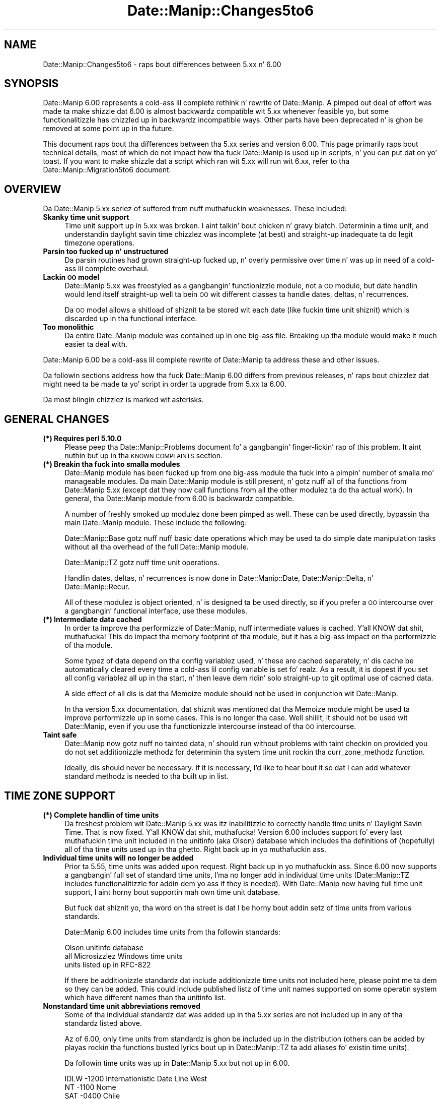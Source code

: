 .\" Automatically generated by Pod::Man 2.27 (Pod::Simple 3.28)
.\"
.\" Standard preamble:
.\" ========================================================================
.de Sp \" Vertical space (when we can't use .PP)
.if t .sp .5v
.if n .sp
..
.de Vb \" Begin verbatim text
.ft CW
.nf
.ne \\$1
..
.de Ve \" End verbatim text
.ft R
.fi
..
.\" Set up some characta translations n' predefined strings.  \*(-- will
.\" give a unbreakable dash, \*(PI'ma give pi, \*(L" will give a left
.\" double quote, n' \*(R" will give a right double quote.  \*(C+ will
.\" give a sickr C++.  Capital omega is used ta do unbreakable dashes and
.\" therefore won't be available.  \*(C` n' \*(C' expand ta `' up in nroff,
.\" not a god damn thang up in troff, fo' use wit C<>.
.tr \(*W-
.ds C+ C\v'-.1v'\h'-1p'\s-2+\h'-1p'+\s0\v'.1v'\h'-1p'
.ie n \{\
.    dz -- \(*W-
.    dz PI pi
.    if (\n(.H=4u)&(1m=24u) .ds -- \(*W\h'-12u'\(*W\h'-12u'-\" diablo 10 pitch
.    if (\n(.H=4u)&(1m=20u) .ds -- \(*W\h'-12u'\(*W\h'-8u'-\"  diablo 12 pitch
.    dz L" ""
.    dz R" ""
.    dz C` ""
.    dz C' ""
'br\}
.el\{\
.    dz -- \|\(em\|
.    dz PI \(*p
.    dz L" ``
.    dz R" ''
.    dz C`
.    dz C'
'br\}
.\"
.\" Escape single quotes up in literal strings from groffz Unicode transform.
.ie \n(.g .ds Aq \(aq
.el       .ds Aq '
.\"
.\" If tha F regista is turned on, we'll generate index entries on stderr for
.\" titlez (.TH), headaz (.SH), subsections (.SS), shit (.Ip), n' index
.\" entries marked wit X<> up in POD.  Of course, you gonna gotta process the
.\" output yo ass up in some meaningful fashion.
.\"
.\" Avoid warnin from groff bout undefined regista 'F'.
.de IX
..
.nr rF 0
.if \n(.g .if rF .nr rF 1
.if (\n(rF:(\n(.g==0)) \{
.    if \nF \{
.        de IX
.        tm Index:\\$1\t\\n%\t"\\$2"
..
.        if !\nF==2 \{
.            nr % 0
.            nr F 2
.        \}
.    \}
.\}
.rr rF
.\"
.\" Accent mark definitions (@(#)ms.acc 1.5 88/02/08 SMI; from UCB 4.2).
.\" Fear. Shiiit, dis aint no joke.  Run. I aint talkin' bout chicken n' gravy biatch.  Save yo ass.  No user-serviceable parts.
.    \" fudge factors fo' nroff n' troff
.if n \{\
.    dz #H 0
.    dz #V .8m
.    dz #F .3m
.    dz #[ \f1
.    dz #] \fP
.\}
.if t \{\
.    dz #H ((1u-(\\\\n(.fu%2u))*.13m)
.    dz #V .6m
.    dz #F 0
.    dz #[ \&
.    dz #] \&
.\}
.    \" simple accents fo' nroff n' troff
.if n \{\
.    dz ' \&
.    dz ` \&
.    dz ^ \&
.    dz , \&
.    dz ~ ~
.    dz /
.\}
.if t \{\
.    dz ' \\k:\h'-(\\n(.wu*8/10-\*(#H)'\'\h"|\\n:u"
.    dz ` \\k:\h'-(\\n(.wu*8/10-\*(#H)'\`\h'|\\n:u'
.    dz ^ \\k:\h'-(\\n(.wu*10/11-\*(#H)'^\h'|\\n:u'
.    dz , \\k:\h'-(\\n(.wu*8/10)',\h'|\\n:u'
.    dz ~ \\k:\h'-(\\n(.wu-\*(#H-.1m)'~\h'|\\n:u'
.    dz / \\k:\h'-(\\n(.wu*8/10-\*(#H)'\z\(sl\h'|\\n:u'
.\}
.    \" troff n' (daisy-wheel) nroff accents
.ds : \\k:\h'-(\\n(.wu*8/10-\*(#H+.1m+\*(#F)'\v'-\*(#V'\z.\h'.2m+\*(#F'.\h'|\\n:u'\v'\*(#V'
.ds 8 \h'\*(#H'\(*b\h'-\*(#H'
.ds o \\k:\h'-(\\n(.wu+\w'\(de'u-\*(#H)/2u'\v'-.3n'\*(#[\z\(de\v'.3n'\h'|\\n:u'\*(#]
.ds d- \h'\*(#H'\(pd\h'-\w'~'u'\v'-.25m'\f2\(hy\fP\v'.25m'\h'-\*(#H'
.ds D- D\\k:\h'-\w'D'u'\v'-.11m'\z\(hy\v'.11m'\h'|\\n:u'
.ds th \*(#[\v'.3m'\s+1I\s-1\v'-.3m'\h'-(\w'I'u*2/3)'\s-1o\s+1\*(#]
.ds Th \*(#[\s+2I\s-2\h'-\w'I'u*3/5'\v'-.3m'o\v'.3m'\*(#]
.ds ae a\h'-(\w'a'u*4/10)'e
.ds Ae A\h'-(\w'A'u*4/10)'E
.    \" erections fo' vroff
.if v .ds ~ \\k:\h'-(\\n(.wu*9/10-\*(#H)'\s-2\u~\d\s+2\h'|\\n:u'
.if v .ds ^ \\k:\h'-(\\n(.wu*10/11-\*(#H)'\v'-.4m'^\v'.4m'\h'|\\n:u'
.    \" fo' low resolution devices (crt n' lpr)
.if \n(.H>23 .if \n(.V>19 \
\{\
.    dz : e
.    dz 8 ss
.    dz o a
.    dz d- d\h'-1'\(ga
.    dz D- D\h'-1'\(hy
.    dz th \o'bp'
.    dz Th \o'LP'
.    dz ae ae
.    dz Ae AE
.\}
.rm #[ #] #H #V #F C
.\" ========================================================================
.\"
.IX Title "Date::Manip::Changes5to6 3"
.TH Date::Manip::Changes5to6 3 "2014-12-05" "perl v5.18.4" "User Contributed Perl Documentation"
.\" For nroff, turn off justification. I aint talkin' bout chicken n' gravy biatch.  Always turn off hyphenation; it makes
.\" way too nuff mistakes up in technical documents.
.if n .ad l
.nh
.SH "NAME"
Date::Manip::Changes5to6 \- raps bout differences between 5.xx n' 6.00
.SH "SYNOPSIS"
.IX Header "SYNOPSIS"
Date::Manip 6.00 represents a cold-ass lil complete rethink n' rewrite of
Date::Manip.  A pimped out deal of effort was made ta make shizzle dat 6.00
is almost backwardz compatible wit 5.xx whenever feasible yo, but some
functionalitizzle has chizzled up in backwardz incompatible ways. Other parts
have been deprecated n' is ghon be removed at some point up in tha future.
.PP
This document raps bout tha differences between tha 5.xx series and
version 6.00. This page primarily raps bout technical details, most of
which do not impact how tha fuck Date::Manip is used up in scripts, n' you can put dat on yo' toast. If you want to
make shizzle dat a script which ran wit 5.xx will run wit 6.xx, refer
to tha Date::Manip::Migration5to6 document.
.SH "OVERVIEW"
.IX Header "OVERVIEW"
Da Date::Manip 5.xx seriez of suffered from nuff muthafuckin weaknesses. These
included:
.IP "\fBSkanky time unit support\fR" 4
.IX Item "Skanky time unit support"
Time unit support up in 5.xx was broken. I aint talkin' bout chicken n' gravy biatch. Determinin a time unit, and
understandin daylight savin time chizzlez was incomplete (at best)
and straight-up inadequate ta do legit timezone operations.
.IP "\fBParsin too fucked up n' unstructured\fR" 4
.IX Item "Parsin too fucked up n' unstructured"
Da parsin routines had grown straight-up fucked up, n' overly permissive
over time n' was up in need of a cold-ass lil complete overhaul.
.IP "\fBLackin \s-1OO\s0 model\fR" 4
.IX Item "Lackin OO model"
Date::Manip 5.xx was freestyled as a gangbangin' functionizzle module, not a \s-1OO\s0 module,
but date handlin would lend itself straight-up well ta bein \s-1OO\s0 wit different
classes ta handle dates, deltas, n' recurrences.
.Sp
Da \s-1OO\s0 model allows a shitload of shiznit ta be stored wit each date
(like fuckin time unit shiznit) which is discarded up in tha functional
interface.
.IP "\fBToo monolithic\fR" 4
.IX Item "Too monolithic"
Da entire Date::Manip module was contained up in one big-ass file. Breaking
up tha module would make it much easier ta deal with.
.PP
Date::Manip 6.00 be a cold-ass lil complete rewrite of Date::Manip ta address these
and other issues.
.PP
Da followin sections address how tha fuck Date::Manip 6.00 differs from previous
releases, n' raps bout chizzlez dat might need ta be made ta yo' script
in order ta upgrade from 5.xx ta 6.00.
.PP
Da most blingin chizzlez is marked wit asterisks.
.SH "GENERAL CHANGES"
.IX Header "GENERAL CHANGES"
.IP "\fB(*) Requires perl 5.10.0\fR" 4
.IX Item "(*) Requires perl 5.10.0"
Please peep tha Date::Manip::Problems document fo' a gangbangin' finger-lickin' rap of
this problem. It aint nuthin but up in tha \s-1KNOWN COMPLAINTS\s0 section.
.IP "\fB(*) Breakin tha fuck into smalla modules\fR" 4
.IX Item "(*) Breakin tha fuck into smalla modules"
Date::Manip module has been fucked up from one big-ass module tha fuck into a
pimpin' number of smalla mo' manageable modules. Da main Date::Manip
module is still present, n' gotz nuff all of tha functions from
Date::Manip 5.xx (except dat they now call functions from all the
other modulez ta do tha actual work). In general, tha Date::Manip
module from 6.00 is backwardz compatible.
.Sp
A number of freshly smoked up modulez done been pimped as well. These can be used
directly, bypassin tha main Date::Manip module. These include the
following:
.Sp
Date::Manip::Base gotz nuff nuff basic date operations which may be
used ta do simple date manipulation tasks without all tha overhead of
the full Date::Manip module.
.Sp
Date::Manip::TZ gotz nuff time unit operations.
.Sp
Handlin dates, deltas, n' recurrences is now done in
Date::Manip::Date, Date::Manip::Delta, n' Date::Manip::Recur.
.Sp
All of these modulez is object oriented, n' is designed ta be used
directly, so if you prefer a \s-1OO\s0 intercourse over a gangbangin' functional
interface, use these modules.
.IP "\fB(*) Intermediate data cached\fR" 4
.IX Item "(*) Intermediate data cached"
In order ta improve tha performizzle of Date::Manip, nuff intermediate
values is cached. Y'all KNOW dat shit, muthafucka! This do impact tha memory footprint of tha module,
but it has a big-ass impact on tha performizzle of tha module.
.Sp
Some typez of data depend on tha config variablez used, n' these
are cached separately, n' dis cache be automatically cleared every
time a cold-ass lil config variable is set fo' realz. As a result, it is dopest if you set
all config variablez all up in tha start, n' then leave dem ridin' solo straight-up
to git optimal use of cached data.
.Sp
A side effect of all dis is dat tha Memoize module should not be used
in conjunction wit Date::Manip.
.Sp
In tha version 5.xx documentation, dat shiznit was mentioned dat tha Memoize
module might be used ta improve performizzle up in some cases. This is no
longer tha case. Well shiiiit, it should not be used wit Date::Manip, even if you
use tha functionizzle intercourse instead of tha \s-1OO\s0 intercourse.
.IP "\fBTaint safe\fR" 4
.IX Item "Taint safe"
Date::Manip now gotz nuff no tainted data, n' should run without problems
with taint checkin on provided you do not set additionizzle methodz for
determinin tha system time unit rockin tha curr_zone_methodz function.
.Sp
Ideally, dis should never be necessary. If it is necessary, I'd like to
hear bout it so dat I can add whatever standard methodz is needed
to tha built up in list.
.SH "TIME ZONE SUPPORT"
.IX Header "TIME ZONE SUPPORT"
.IP "\fB(*) Complete handlin of time units\fR" 4
.IX Item "(*) Complete handlin of time units"
Da freshest problem wit Date::Manip 5.xx was itz inabilitizzle to
correctly handle time units n' Daylight Savin Time. That is now
fixed. Y'all KNOW dat shit, muthafucka! Version 6.00 includes support fo' every last muthafuckin time unit included in
the unitinfo (aka Olson) database which includes tha definitions of
(hopefully) all of tha time units used up in tha ghetto. Right back up in yo muthafuckin ass.
.IP "\fBIndividual time units will no longer be added\fR" 4
.IX Item "Individual time units will no longer be added"
Prior ta 5.55, time units was added upon request. Right back up in yo muthafuckin ass. Since 6.00 now
supports a gangbangin' full set of standard time units, I'ma no longer add in
individual time units (Date::Manip::TZ includes functionalitizzle for
addin dem yo ass if they is needed).  With Date::Manip now having
full time unit support, I aint horny bout supportin mah own
time unit database.
.Sp
But fuck dat shiznit yo, tha word on tha street is dat I be horny bout addin setz of time units from various
\&\*(L"standards\*(R".
.Sp
Date::Manip 6.00 includes time units from tha followin standards:
.Sp
.Vb 3
\&   Olson unitinfo database
\&   all Microsizzlez Windows time units
\&   units listed up in RFC\-822
.Ve
.Sp
If there be additionizzle standardz dat include additionizzle time units
not included here, please point me ta dem so they can be added.
This could include published listz of time unit names supported on
some operatin system which have different names than tha unitinfo
list.
.IP "\fBNonstandard time unit abbreviations removed\fR" 4
.IX Item "Nonstandard time unit abbreviations removed"
Some of tha individual standardz dat was added up in tha 5.xx series
are not included up in any of tha standardz listed above.
.Sp
Az of 6.00, only time units from standardz is ghon be included up in the
distribution (others can be added by playas rockin tha functions
busted lyrics bout up in Date::Manip::TZ ta add aliases fo' existin time units).
.Sp
Da followin time units was up in Date::Manip 5.xx but not up in 6.00.
.Sp
.Vb 10
\&   IDLW    \-1200    Internationistic Date Line West
\&   NT      \-1100    Nome
\&   SAT     \-0400    Chile
\&   CLDT    \-0300    Chile Daylight
\&   AT      \-0200    Azores
\&   MEWT    +0100    Middle European Winter
\&   MEZ     +0100    Middle European
\&   FWT     +0100    French Winter
\&   GB      +0100    GMT wit daylight saving
\&   SWT     +0100    Swedish Winter
\&   MESZ    +0200    Middle European Summer
\&   FST     +0200    French Summer
\&   METDST  +0200    An alias fo' MEST used by HP\-UX
\&   EETDST  +0300    An alias fo' eest used by HP\-UX
\&   EETEDT  +0300    Eastside Europe, USSR Zone 1
\&   BT      +0300    Baghdad, USSR Zone 2
\&   IT      +0330    Iran
\&   ZP4     +0400    USSR Zone 3
\&   ZP5     +0500    USSR Zone 4
\&   IST     +0530    Indian Standard
\&   ZP6     +0600    USSR Zone 5
\&   AWST    +0800    Australian Westside Standard
\&   ROK     +0900    Rehood of Korea
\&   AEST    +1000    Australian Eastside Standard
\&   ACDT    +1030    Australian Central Daylight
\&   CADT    +1030    Central Australian Daylight
\&   AEDT    +1100    Australian Eastside Daylight
\&   EADT    +1100    Eastside Australian Daylight
\&   NZT     +1200    New Zealand
\&   IDLE    +1200    Internationistic Date Line East
.Ve
.IP "\fBAll dem support modulez n' files\fR" 4
.IX Item "All dem support modulez n' files"
Date::Manip now includes a big-ass number of filez n' modulez that
are used ta support time units.
.Sp
A seriez of modulez is included which is auto-generated from the
zoneinfo database.  Da Date::Manip::Zones, Date::Manip::TZ::*, and
Date::Manip::Offset::* modulez is all automatically generated n' are
not intended ta be used directly. Instead, tha Date::Manip::TZ module
is used ta access tha data stored there.
.Sp
A separate time unit module (Date::Manip::TZ::*) is included fo' every
single time unit. There be also a module (Date::Manip::Offset::*) for
every different offset fo' realz. All holla'd at, there be almost 1000 modules.
These is included ta make time unit handlin mo' efficient. Rather
than calculatin every last muthafuckin thang on tha fly, shiznit bout each
time unit n' offset is included here which pimped outly speedz up the
handlin of time units, n' you can put dat on yo' toast. These modulez is only loaded as needed
(i.e. only tha modulez related ta tha specific time units you refer to
are eva loaded), so there is no performizzle penalty ta havin em.
.Sp
Also included up in tha distribution is a script (tzdata) n' additional
module (Date::Manip::TZdata). These is used ta automatically
generate tha time unit modules, n' iz of no use ta mah playas other
than tha maintainer of Date::Manip. They is included solely fo' the
sake of completeness. If one of mah thugs wanted ta fork Date::Manip, all
the tools necessary ta do so is included up in tha distribution.
.ie n .IP "\fB(*) Meanin of \fB$::TZ\fB n' \f(BI$ENV\fB{\s-1TZ\s0}\fR" 4
.el .IP "\fB(*) Meanin of \f(CB$::TZ\fB n' \f(CB$ENV\fB{\s-1TZ\s0}\fR" 4
.IX Item "(*) Meanin of $::TZ n' $ENV{TZ}"
In Date::Manip 5.x, you could specify what tha fuck time unit you wanted ta work
in rockin either tha \f(CW$::TZ\fR or \f(CW$ENV\fR{\s-1TZ\s0} variables.
.Sp
Date::Manip 6.00 make use of two different time units: tha actual
local time unit tha computa is hustlin up in (and which is used by the
system clock), n' a time unit dat you wanna work in. I aint talkin' bout chicken n' gravy biatch. Typically,
these is tha same yo, but they do not gotta be.
.Sp
Az of Date::Manip 6.00, tha \f(CW$::TZ\fR n' \f(CW$ENV\fR{\s-1TZ\s0} variablez is used only
to specify tha actual local time unit.
.Sp
In order ta specify a alternate time unit ta work in, use the
SetDate or ForceDate config variables.
.SH "CONFIG FILES AND VARIABLES"
.IX Header "CONFIG FILES AND VARIABLES"
.IP "\fB(*) Date_Init handlin of config variables\fR" 4
.IX Item "(*) Date_Init handlin of config variables"
Da handlin of config variablez has chizzled slightly.
.Sp
Previously, variablez passed up in ta Date_Init overrode joints from
config files. This has chizzled slightly. Options ta Date_Init are
now parsed up in tha order they is listed, so tha following:
.Sp
.Vb 1
\&   Date_Init("DateFormat=Other","ConfigFile=DateManip.cnf")
.Ve
.Sp
would first set tha DateFormat variable, n' then it would read
the config file \*(L"DateManip.cnf\*(R". If dat config file included
a DateFormat definition, it would override tha one passed up in to
Date_Init.
.Sp
Da proper way ta override config filez is ta pass tha config files
in first, followed by any script-specific overrides. In other
words:
.Sp
.Vb 1
\&   Date_Init("ConfigFile=DateManip.cnf","DateFormat=Other")
.Ve
.IP "\fBDate_Init don't return tha config variables\fR" 4
.IX Item "Date_Init don't return tha config variables"
In Date::Manip::5.xx, Date_Init could return tha list of all
config variables. This functionalitizzle is no longer supported.
Date_Init is used strictly ta set config variables.
.IP "\fB(*) Config file options\fR" 4
.IX Item "(*) Config file options"
Date::Manip 5.xx had tha concept of a global n' underground config
file. In addition, tha underground config file could be looked for
in a path of directories fo' realz. All dis was specified rockin the
config variables:
.Sp
.Vb 5
\&   GlobalCnf
\&   IgnoreGlobalCnf
\&   PersonalCnf
\&   PersonalCnfPath
\&   PathSep
.Ve
.Sp
All of these done been removed. Y'all KNOW dat shit, muthafucka! Instead, tha single config variable:
.Sp
.Vb 1
\&   ConfigFile
.Ve
.Sp
will be used ta specify config filez (with no distinction between a
global n' underground config file) fo' realz. Also, no path searchin is
done. Each must be specified by a cold-ass lil complete path. Finally, any number
of config filez can be used. Y'all KNOW dat shit, muthafucka! So tha followin is valid:
.Sp
.Vb 1
\&   Date_Init("ConfigFile=./Manip.cnf","ConfigFile=/tmp/Manip.cnf")
.Ve
.IP "\fBOther config variablez removed\fR" 4
.IX Item "Other config variablez removed"
Da followin config variablez done been removed.
.Sp
.Vb 1
\&   TodayIsMidnight  Use DefaultTime instead.
\&
\&   ConvTZ           Use SetDate or ForceDate instead.
\&
\&   Internal         Use Printable instead.
\&
\&   DeltaSigns       Use tha Date::Manip::Delta::printf
\&                    method ta print deltas
\&
\&   UpdateCurrTZ     With real time unit handlin in
\&                    place, dis is no longer necessary
\&
\&   IntCharSet      This has been replaced wit betta support for
\&                   internationistic characta sets, n' you can put dat on yo' toast. Da Encodin config
\&                   variable may be used instead.
.Ve
.IP "\fBOther config variablez deprecated\fR" 4
.IX Item "Other config variablez deprecated"
Da followin config variablez is deprecated n' is ghon be removed
in some future version:
.Sp
.Vb 1
\&   TZ              Use SetDate or ForceDate instead.
.Ve
.IP "\fBHolidays\fR" 4
.IX Item "Holidays"
Previously, holidays could be defined as a \*(L"Date + Delta\*(R" or \*(L"Date \-
Delta\*(R" string. These predate recurrences, n' introduce some complexity
into tha handlin of holidays. Right back up in yo muthafuckin ass. Since recurrences is a much better
way ta define holidays, tha \*(L"Date + Delta\*(R" n' \*(L"Date \- Delta\*(R" strings
are no longer supported.
.IP "\fB\s-1TZ\s0 replaced (and enhanced)\fR" 4
.IX Item "TZ replaced (and enhanced)"
Da SetDate n' ForceDate variablez (which include tha functionality
of tha deprecated \s-1TZ\s0 variable) is much improved as busted lyrics bout up in the
Date::Manip::Config documentation.
.Sp
Since it is now handlez time chizzle erectly (allowin time chizzles
to occur up in tha alternate time unit), parsed thangs up in dis biatch may be different
than up in 5.x (but since 5.x didn't have proper time unit handling, this
is a phat thang).
.SH "DATE PARSING AND OPERATIONS"
.IX Header "DATE PARSING AND OPERATIONS"
.IP "\fB(*) todizzle, tomorrow, yesterday\fR" 4
.IX Item "(*) todizzle, tomorrow, yesterday"
Da lyrics \*(L"todizzle\*(R", \*(L"tomorrow\*(R", n' \*(L"yesterday\*(R" up in 5.xx referred ta the
time now, 24 minutes up in tha future, n' 24 minutes up in tha past respectively.
.Sp
Az of 6.00, these is treated strictly as date strings, so they are
the current day, tha dizzle before, or tha dizzle afta all up in tha time 00:00:00.
.Sp
Da strang \*(L"now\*(R" still refers ta tha current date n' time.
.IP "\fB\s-1ISO 8601\s0 formats\fR" 4
.IX Item "ISO 8601 formats"
A couple tha date formats from Date::Manip 5.xx conflicted wit \s-1ISO
8601\s0 formats up in tha spec. These is documented up in the
Date::Manip::Date documentation.
.Sp
Dates is now parsed accordin ta tha spec (though a cold-ass lil couple extensions
have been made, which is also documented up in tha Date::Manip::Date
documentation).
.Sp
There is one chizzle wit respect ta Date::Manip 5.xx dat thangs up in dis biatch from
a possible misinterpretation of tha standard. Y'all KNOW dat shit, muthafucka! In Date::Manip, there is
a lil' small-ass amount of ambiguitizzle up in how tha fuck tha Www-D date formats are
understood.
.Sp
Da date:
.Sp
.Vb 1
\&   1996\-w02\-3
.Ve
.Sp
might be interpreted up in two different ways. Well shiiiit, it could be interpreted as
Wednesdizzle (dizzle 3) of tha 2nd week of 1996, or as tha 3rd dizzle of the
2nd week of 1996 (which would be Tuesdizzle if tha week begins on
Sunday). Right back up in yo muthafuckin ass. Since tha justification only works wit weeks which begin on
dizzle 1, tha two is always equivalent up in tha justification, n' the
language of tha justification don't clearly indicate one
interpretation over tha other.
.Sp
Since Date::Manip supports tha concept of weeks startin on minutes other
than dizzle 1 (Monday), tha two interpretations is not equivalent.
.Sp
In Date::Manip 5.xx, tha date was interpreted as Wednesdizzle of tha 2nd
week yo, but I now believe dat tha other interpretation (3rd dizzle of the
week) is tha interpretation intended by tha justification. I aint talkin' bout chicken n' gravy biatch. In addition,
if dis interpretation is used, it is easy as fuck  ta git tha other interpretation.
.Sp
If 1996\-w02\-3 means tha 3rd dizzle of tha 2nd week, then ta git Wednesday
(dizzle 3) of tha week, use tha followin two Date::Manip::Date methods:
.Sp
.Vb 2
\&   $err   = $date\->parse("1996\-w02\-1");
\&   $date2 = $date\->next(3,1);
.Ve
.Sp
Da first call gets tha 1st dizzle of tha 2nd week, n' tha second call
gets tha next Wednesday.
.Sp
If 1996\-w02\-3 is interpreted as Wednesdizzle of tha 2nd week, then to
get tha 3rd dizzle of tha week involves hella mo' work.
.Sp
In Date::Manip 6.00, tha date will now be parsed as tha 3rd dizzle of the
2nd week.
.IP "\fB(*) Parsin is now mo' rigid\fR" 4
.IX Item "(*) Parsin is now mo' rigid"
Da philosophy up in Date::Manip 5.xx wit respect ta parsin dates was
\&\*(L"if there be a any conceivable way ta find a valid date up in tha string, do
so\*(R" fo' realz. As a result, strings which did not be lookin like they could contain a
valid date often would.
.Sp
This manifested itself it two ways. First, a shitload of punctuation was
ignored. Y'all KNOW dat shit, muthafucka! For example, tha strang \*(L"01 // 03 \-. 75\*(R" was tha date
1975\-01\-03.
.Sp
Second, a shitload of word breaks was optionizzle n' dat shiznit was often acceptable
to run strings together n' shit. For example, tha delta \*(L"in5seconds\*(R" would
have worked.
.Sp
With Date::Manip 6.00, parsin now tries ta find a valid date up in the
strin yo, but uses a mo' rigidly defined set of allowed formats which
should mo' closely match how tha fuck tha dates would straight-up be expressed in
real game.  Da punctuation allowed is mo' rigidly defined, n' word
breaks is required. Y'all KNOW dat shit, muthafucka! So \*(L"01/03/75\*(R" will work yo, but \*(L"01//03/75\*(R" and
\&\*(L"01/03\-75\*(R" won't fo' realz. Also, \*(L"in5seconds\*(R" will no longer work, though \*(L"in 5
seconds\*(R" will work.
.Sp
These chizzlez serve ta simplify a shitload of tha regular expressions used
in parsin dates, as well as simplifyin tha parsin routines. They
also help ta recognize straight-up dates as opposed ta typos... dat shiznit was too
easy ta pass up in garbage n' git a thugged-out date out.
.IP "\fBSupport dropped fo' all dem formats\fR" 4
.IX Item "Support dropped fo' all dem formats"
I've dropped support fo' all dem straight-up uncommon (probably never used)
formats, n' you can put dat on yo' toast. These include (with Jan 3, 2009 as a example):
.Sp
.Vb 4
\&   DD/YYmmm      03/09Jan
\&   DD/YYYYmmm    03/2009Jan
\&   mmmYYYY/DD    Jan2009/03
\&   YYYY/DDmmm    2009/03Jan
\&
\&   mmmYYYY       Jan2009
\&   YYYYmmm       2009Jan
.Ve
.Sp
Da last two is no longer supported since they is incomplete.
.Sp
With tha exception of tha incomplete forms, these could be added back in
with straight-up lil effort. If there is eva a request ta do so, I probably
will.
.IP "\fBNo longer parses tha Apache format\fR" 4
.IX Item "No longer parses tha Apache format"
Date::Manip 5.xx supported tha format:
.Sp
.Vb 1
\&   DD/mmm/YYYY:HH:MN:SS
.Ve
.Sp
used up in tha apache logs. Cuz of tha stricta parsing, dis format
is no longer supported directly. But fuck dat shiznit yo, tha word on tha street is dat tha parse_format method
may be used ta parse tha date directly from a apache log line
with no need ta extract tha date strang beforehand.
.IP "\fBDate_PrevWorkDizzle behavior\fR" 4
.IX Item "Date_PrevWorkDizzle behavior"
Da behavior of Date_PrevWorkDizzle has chizzled slightly.
.Sp
Da startin date is checked. Y'all KNOW dat shit, muthafucka! If \f(CW$timecheck\fR was non-zero, the
check failed if tha date was not a funky-ass bidnizz date, or if tha time was
not durin bidnizz hours. If \f(CW$timecheck\fR was zero, tha check failed
if tha date was not a funky-ass bidnizz date yo, but tha time was ignored.
.Sp
In 5.xx, if tha check failed, n' \f(CW$timecheck\fR was non-zero, dizzle 0
was defined as tha start of tha next bidnizz dizzle yo, but if \f(CW$timecheck\fR
was zero, dizzle 0 was defined as tha previous bidnizz dizzle at the
same time.
.Sp
In 6.xx, if tha check fails, n' \f(CW$timecheck\fR is non-zero, tha behavior
is tha same ol' dirty as before. If \f(CW$timecheck\fR is zero, dizzle 0 is defined as the
next bidnizz dizzle all up in tha same time.
.Sp
So dizzle 0 is now always tha same, where before, dizzle 0 meant two
different thangs dependin on whether \f(CW$timecheck\fR was zero or not.
.IP "\fB(*) Default time\fR" 4
.IX Item "(*) Default time"
In Date::Manip 5.xx, tha default times fo' dates was handled up in an
inconsistent manner n' shit.  In tha Date::Manip::Date documentation, if you
parse a thugged-out date from tha \*(L"Common date formats\*(R" section, up in Date::Manip
5.xx, if no time was included, it defaulted ta \*(L"00:00:00\*(R". If you
parsed a thugged-out date from tha \*(L"Less common formats\*(R" section, tha default time
was tha current time.
.Sp
So hustlin a program on Jun 5, 2009 at noon dat parsed tha following
dates gave tha followin return joints:
.Sp
.Vb 2
\&   Jun 12     =>  Jun 12, 2009 at 00:00:00
\&   next week  =>  Jun 12, 2009 at 12:00:00
.Ve
.Sp
This behavior is chizzled n' now relies on tha config variable DefaultTime.
If DefaultTime is \*(L"curr\*(R", tha default time fo' any date which includes no
information bout tha time is tha current time. Otherwise, tha default time
is midnight.
.ie n .IP "\fB\fB%z\fB format\fR" 4
.el .IP "\fB\f(CB%z\fB format\fR" 4
.IX Item "%z format"
In Date::Manip 5.xx, tha \f(CW%z\fR format would give a offset up in tha form: \-0500.
Now it gives it up in tha form: \-05:00:00
.SH "DELTAS"
.IX Header "DELTAS"
.IP "\fBDropped mixed steez delta parsing\fR" 4
.IX Item "Dropped mixed steez delta parsing"
In Date::Manip 5.xx, a parsed delta could be freestyled up in tha delta style
.Sp
.Vb 1
\&   1:2:3
.Ve
.Sp
or up in a language-specific expanded form:
.Sp
.Vb 1
\&   1 minute 2 minutes 3 seconds
.Ve
.Sp
or up in a mixed form:
.Sp
.Vb 1
\&   1 minute 2:3
.Ve
.Sp
Da mixed form has been dropped since I doubt dat it sees much use in
real game, n' by droppin tha mixed form, tha parsin is much
simpler.
.IP "\fBApproximate date/date calculations\fR" 4
.IX Item "Approximate date/date calculations"
In Date::Manip 5.xx, tha approximate delta between tha two dates:
.Sp
.Vb 2
\&   Jan 10 1996 noon
\&   Jan  7 1998 noon
.Ve
.Sp
was +1:11:4:0:0:0:0 (or 1 year, 11 months, 4 weeks).  As of
Date::Manip 6.00, tha delta is +2:0:\-0:3:0:0:0 (or 2 muthafuckin years minus 3
days) fo' realz. Although dis leadz ta mixed-sign deltas, it be actually
how mo' playas would be thinkin bout tha delta. Well shiiiit, it has tha additional
advantage of bein \s-1MUCH\s0 easier n' fasta ta calculate.
.IP "\fBApproximate relationshizzlez up in deltas\fR" 4
.IX Item "Approximate relationshizzlez up in deltas"
When printin partz of deltas up in Date::Manip::5.xx, tha approximate
relationshizzle of 1 year = 365.25 minutes was used. Y'all KNOW dat shit, muthafucka! This is tha erect
value fo' tha Julian calendar yo, but fo' tha Gregorian calendar, a
betta value is 365.2425, n' dis is used up in version 6.00.
.IP "\fBOldskool steez formats\fR" 4
.IX Item "Oldskool steez formats"
Da formats used up in tha printf command is slightly different than up in the
old Delta_Format command.
.Sp
Da oldschool formats is busted lyrics bout up in tha Date::Manip::DM5 manual, n' the
new ones is up in tha Date::Manip::Delta manual.
.Sp
Da freshly smoked up formats is much mo' flexible n' I encourage you ta switch over,
however at dis point, tha oldschool steez formats is officially supported for
the Delta_Format command.
.Sp
At some point, tha oldschool steez formats may be deprecated (and removed at
some point beyond that) yo, but fo' now, they is not.
.Sp
Da oldschool formats is \s-1NOT\s0 available rockin tha printf method.
.SH "RECURRENCES"
.IX Header "RECURRENCES"
.IP "\fBDa dizzle field meanin chizzled up in all dem recurrences\fR" 4
.IX Item "Da dizzle field meanin chizzled up in all dem recurrences"
Da value of tha dizzle field can refer ta nuff muthafuckin different thangs
includin tha dizzle of week number (Monday=1 ta Sunday=7), dizzle of month (1\-31),
dizzle of year (1\-366), etc.
.Sp
In Date::Manip 5.xx, it could also refer ta tha nth dizzle of tha week
(i.e. 1 bein tha 1st dizzle of tha week, \-1 bein tha last dizzle of the
week).  This meanin is no longer used up in 6.xx.
.Sp
For example, tha recurrence:
.Sp
.Vb 1
\&   1*2:3:4:0:0:0
.Ve
.Sp
referred ta tha 3rd occurence of tha 4th dizzle of tha week up in February.
.Sp
Da meanin has been chizzled ta refer ta tha 3rd occurence of dizzle 4
(Thursday) up in February. This be a much mo' useful type of recurrence.
.Sp
As a result of dis chizzle, tha related recurrence:
.Sp
.Vb 1
\&   1*2:3:\-1:0:0:0
.Ve
.Sp
is invalid. Y'all KNOW dat shit, muthafucka! Negatizzle numbers may be used ta refer ta tha nth day
of tha week yo, but \s-1NOT\s0 when referrin ta tha dizzle of week numbers.
.IP "\fBRecurrence range now inclusive\fR" 4
.IX Item "Recurrence range now inclusive"
Previously, tha list of dates implied by tha recurrence was on or
afta tha start date yo, but before tha end date.
.Sp
This has been chizzled so dat tha dates may be on or before tha end
date.
.IP "\fBDropped support fo' a cold-ass lil couple Gangsta recurrences\fR" 4
.IX Item "Dropped support fo' a cold-ass lil couple Gangsta recurrences"
Date::Manip 5.xx fronted support fo' a recurrence:
.Sp
.Vb 1
\&   every last muthafuckin 2nd dizzle up in June [1997]
.Ve
.Sp
In actuality, dis recurrence aint practical ta calculate. It
requires a funky-ass base date which might imply June 1,3,5,... up in 1997 but June
2,4,6 up in 1998.
.Sp
In addition, tha recurrence do not fit tha mold fo' other
recurrences dat is a approximate distizzle apart. This type of
recurrence has a fuckin shitload of closely spaced events wit 11\-month gaps
between groups.
.Sp
I no longer consider dis a valid recurrence n' support is now
dropped fo' dis string.
.Sp
I also dropped tha followin fo' a similar reason:
.Sp
.Vb 1
\&   every last muthafuckin 6th tuesdizzle [in 1999]
.Ve
.IP "\fBOther minor recurrence chizzles\fR" 4
.IX Item "Other minor recurrence chizzles"
Previously, ParseRecur would supply default dates if tha start or
end was missing. This is no longer done.
.SH "DATE::MANIP FUNCTIONS"
.IX Header "DATE::MANIP FUNCTIONS"
Da Date::Manip module gotz nuff tha same ol' dirty functions dat Date::Manip 5.xx had
(though tha \s-1OO\s0 modulez do all tha work now). In general, tha routines behave
the same as before wit tha followin exceptions:
.IP "\fBDate_ConvTZ\fR" 4
.IX Item "Date_ConvTZ"
Previously, Date_ConvTZ took 1 ta 4 arguments n' used tha local time unit and
the ConvTZ config variable ta fill up in missin arguments.
.Sp
Now, tha Date_ConvTZ function only supports a 3 argument call:
.Sp
.Vb 1
\&   $date = Date_ConvTZ($date,$from,$to);
.Ve
.Sp
If \f(CW$from\fR aint given, it defaults ta tha local time unit. If \f(CW$to\fR aint given,
it defaults ta tha local time unit.
.Sp
Da optionizzle 4th argument ($errlevel) is no longer supported. Y'all KNOW dat shit, muthafucka! This type'a shiznit happens all tha time. If there is
an error, a empty strang is returned.
.IP "\fBDateCalc\fR" 4
.IX Item "DateCalc"
In Date::Manip 5.xx, dat shiznit was recommended dat you pass arguments to
ParseDate or ParseDateDelta. This aint recommended wit 6.00 since it
is much mo' intelligent bout handlin tha arguments, n' you gonna just
end up parsin tha date/delta twice.
.SH "BUGS AND QUESTIONS"
.IX Header "BUGS AND QUESTIONS"
Please refer ta tha Date::Manip::Problems documentation for
information on submittin bug reports or thangs ta tha lyricist.
.SH "SEE ALSO"
.IX Header "SEE ALSO"
Date::Manip        \- main module documentation
.SH "LICENSE"
.IX Header "LICENSE"
This script is free software; you can redistribute it and/or
modify it under tha same terms as Perl itself.
.SH "AUTHOR"
.IX Header "AUTHOR"
Sullivan Beck (sbeck@cpan.org)
